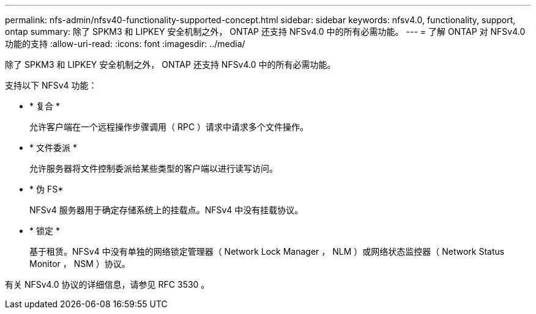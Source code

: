 ---
permalink: nfs-admin/nfsv40-functionality-supported-concept.html 
sidebar: sidebar 
keywords: nfsv4.0, functionality, support, ontap 
summary: 除了 SPKM3 和 LIPKEY 安全机制之外， ONTAP 还支持 NFSv4.0 中的所有必需功能。 
---
= 了解 ONTAP 对 NFSv4.0 功能的支持
:allow-uri-read: 
:icons: font
:imagesdir: ../media/


[role="lead"]
除了 SPKM3 和 LIPKEY 安全机制之外， ONTAP 还支持 NFSv4.0 中的所有必需功能。

支持以下 NFSv4 功能：

* * 复合 *
+
允许客户端在一个远程操作步骤调用（ RPC ）请求中请求多个文件操作。

* * 文件委派 *
+
允许服务器将文件控制委派给某些类型的客户端以进行读写访问。

* * 伪 FS*
+
NFSv4 服务器用于确定存储系统上的挂载点。NFSv4 中没有挂载协议。

* * 锁定 *
+
基于租赁。NFSv4 中没有单独的网络锁定管理器（ Network Lock Manager ， NLM ）或网络状态监控器（ Network Status Monitor ， NSM ）协议。



有关 NFSv4.0 协议的详细信息，请参见 RFC 3530 。
